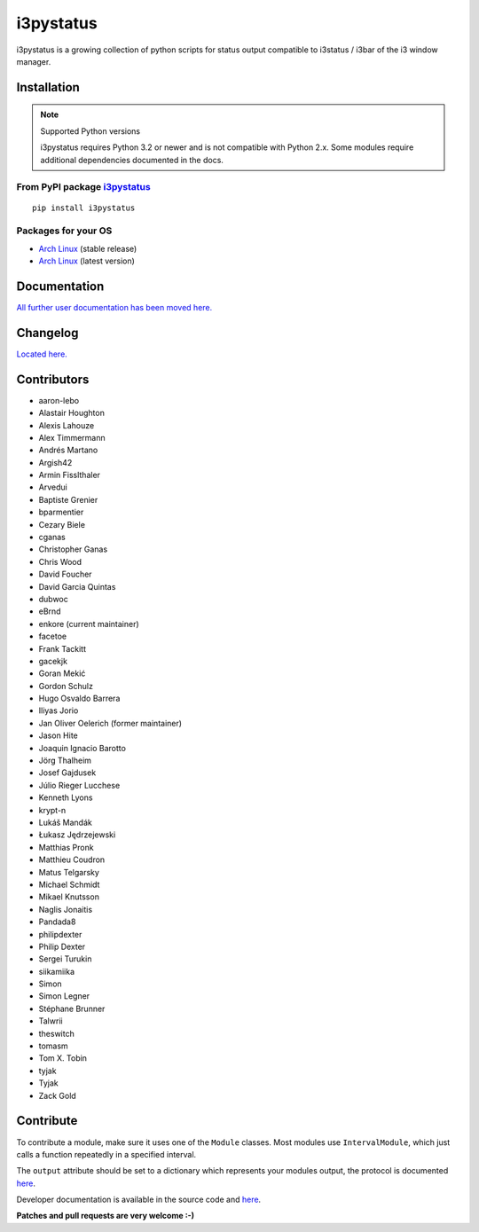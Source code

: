 i3pystatus
==========

.. image:: http://golem.enkore.de/job/i3pystatus-dev/badge/icon
    :target: http://golem.enkore.de/job/i3pystatus-dev/

.. image:: https://travis-ci.org/enkore/i3pystatus.svg?branch=master
    :target: https://travis-ci.org/enkore/i3pystatus

i3pystatus is a growing collection of python scripts for 
status output compatible to i3status / i3bar of the i3 window manager.

Installation
------------

.. note:: Supported Python versions

    i3pystatus requires Python 3.2 or newer and is not compatible with
    Python 2.x. Some modules require additional dependencies
    documented in the docs.

From PyPI package `i3pystatus <https://pypi.python.org/pypi/i3pystatus>`_
+++++++++++++++++++++++++++++++++++++++++++++++++++++++++++++++++++++++++

::

    pip install i3pystatus

Packages for your OS
++++++++++++++++++++

* `Arch Linux <https://aur.archlinux.org/packages/i3pystatus/>`_ (stable
  release)
* `Arch Linux <https://aur.archlinux.org/packages/i3pystatus-git/>`_ (latest
  version)

Documentation
-------------

`All further user documentation has been moved here. <http://docs.enkore.de/i3pystatus>`_

Changelog
---------

`Located here. <http://docs.enkore.de/i3pystatus/changelog.html>`_

Contributors
------------

*  aaron-lebo
*  Alastair Houghton
*  Alexis Lahouze
*  Alex Timmermann
*  Andrés Martano
*  Argish42
*  Armin Fisslthaler
*  Arvedui
*  Baptiste Grenier
*  bparmentier
*  Cezary Biele
*  cganas
*  Christopher Ganas
*  Chris Wood
*  David Foucher
*  David Garcia Quintas
*  dubwoc
*  eBrnd
*  enkore (current maintainer)
*  facetoe
*  Frank Tackitt
*  gacekjk
*  Goran Mekić
*  Gordon Schulz
*  Hugo Osvaldo Barrera
*  Iliyas Jorio
*  Jan Oliver Oelerich (former maintainer)
*  Jason Hite
*  Joaquin Ignacio Barotto
*  Jörg Thalheim
*  Josef Gajdusek
*  Júlio Rieger Lucchese
*  Kenneth Lyons
*  krypt-n
*  Lukáš Mandák
*  Łukasz Jędrzejewski
*  Matthias Pronk
*  Matthieu Coudron
*  Matus Telgarsky
*  Michael Schmidt
*  Mikael Knutsson
*  Naglis Jonaitis
*  Pandada8
*  philipdexter
*  Philip Dexter
*  Sergei Turukin
*  siikamiika
*  Simon
*  Simon Legner
*  Stéphane Brunner
*  Talwrii
*  theswitch
*  tomasm
*  Tom X. Tobin
*  tyjak
*  Tyjak
*  Zack Gold

Contribute
----------

To contribute a module, make sure it uses one of the ``Module`` classes. Most modules
use ``IntervalModule``, which just calls a function repeatedly in a specified interval.

The ``output`` attribute should be set to a dictionary which represents your modules output,
the protocol is documented `here <http://i3wm.org/docs/i3bar-protocol.html>`_.

Developer documentation is available in the source code and `here
<http://docs.enkore.de/i3pystatus>`_.

**Patches and pull requests are very welcome :-)**
